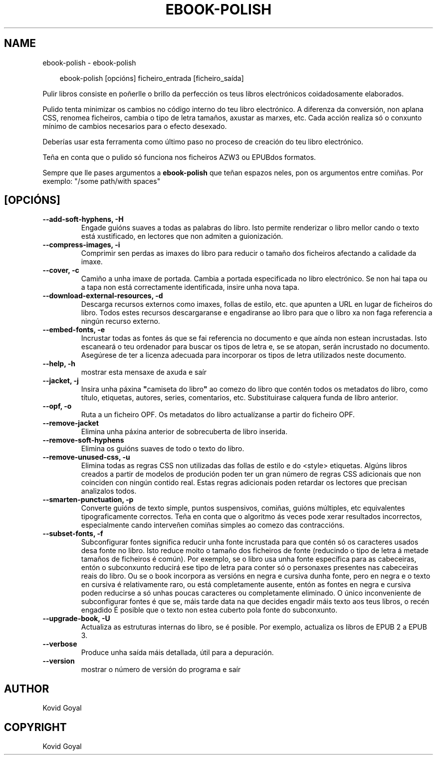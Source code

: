 .\" Man page generated from reStructuredText.
.
.
.nr rst2man-indent-level 0
.
.de1 rstReportMargin
\\$1 \\n[an-margin]
level \\n[rst2man-indent-level]
level margin: \\n[rst2man-indent\\n[rst2man-indent-level]]
-
\\n[rst2man-indent0]
\\n[rst2man-indent1]
\\n[rst2man-indent2]
..
.de1 INDENT
.\" .rstReportMargin pre:
. RS \\$1
. nr rst2man-indent\\n[rst2man-indent-level] \\n[an-margin]
. nr rst2man-indent-level +1
.\" .rstReportMargin post:
..
.de UNINDENT
. RE
.\" indent \\n[an-margin]
.\" old: \\n[rst2man-indent\\n[rst2man-indent-level]]
.nr rst2man-indent-level -1
.\" new: \\n[rst2man-indent\\n[rst2man-indent-level]]
.in \\n[rst2man-indent\\n[rst2man-indent-level]]u
..
.TH "EBOOK-POLISH" "1" "xaneiro 10, 2025" "7.24.0" "calibre"
.SH NAME
ebook-polish \- ebook-polish
.INDENT 0.0
.INDENT 3.5
.sp
.EX
ebook\-polish [opcións] ficheiro_entrada [ficheiro_saída]
.EE
.UNINDENT
.UNINDENT
.sp
Pulir libros consiste en poñerlle o brillo da perfección
os teus libros electrónicos coidadosamente elaborados.
.sp
Pulido tenta minimizar os cambios no código interno do teu libro electrónico.
A diferenza da conversión, non aplana CSS, renomea ficheiros, cambia o tipo de letra
tamaños, axustar as marxes, etc. Cada acción realiza só o conxunto mínimo de
cambios necesarios para o efecto desexado.
.sp
Deberías usar esta ferramenta como último paso no proceso de creación do teu libro electrónico.
.sp
Teña en conta que o pulido só funciona nos ficheiros AZW3 ou EPUBdos formatos.
.sp
Sempre que lle pases argumentos a \fBebook\-polish\fP que teñan espazos neles, pon os argumentos entre comiñas. Por exemplo: \(dq/some path/with spaces\(dq
.SH [OPCIÓNS]
.INDENT 0.0
.TP
.B \-\-add\-soft\-hyphens, \-H
Engade guións suaves a todas as palabras do libro. Isto permite renderizar o libro mellor cando o texto está xustificado, en lectores que non admiten a guionización.
.UNINDENT
.INDENT 0.0
.TP
.B \-\-compress\-images, \-i
Comprimir sen perdas as imaxes do libro para reducir o tamaño dos ficheiros afectando a calidade da imaxe.
.UNINDENT
.INDENT 0.0
.TP
.B \-\-cover, \-c
Camiño a unha imaxe de portada. Cambia a portada especificada no libro electrónico. Se non hai tapa ou a tapa non está correctamente identificada, insire unha nova tapa.
.UNINDENT
.INDENT 0.0
.TP
.B \-\-download\-external\-resources, \-d
Descarga recursos externos como imaxes, follas de estilo, etc. que apunten a URL en lugar de ficheiros do libro. Todos estes recursos descargaranse e engadiranse ao libro para que o libro xa non faga referencia a ningún recurso externo.
.UNINDENT
.INDENT 0.0
.TP
.B \-\-embed\-fonts, \-e
Incrustar todas as fontes ás que se fai referencia no documento e que aínda non estean incrustadas. Isto escaneará o teu ordenador para buscar os tipos de letra e, se se atopan, serán incrustado no documento. Asegúrese de ter a licenza adecuada para incorporar os tipos de letra utilizados neste documento.
.UNINDENT
.INDENT 0.0
.TP
.B \-\-help, \-h
mostrar esta mensaxe de axuda e saír
.UNINDENT
.INDENT 0.0
.TP
.B \-\-jacket, \-j
Insira unha páxina \fB\(dq\fPcamiseta do libro\fB\(dq\fP ao comezo do libro que contén todos os metadatos do libro, como título, etiquetas, autores, series, comentarios, etc. Substituirase calquera funda de libro anterior.
.UNINDENT
.INDENT 0.0
.TP
.B \-\-opf, \-o
Ruta a un ficheiro OPF. Os metadatos do libro actualízanse a partir do ficheiro OPF.
.UNINDENT
.INDENT 0.0
.TP
.B \-\-remove\-jacket
Elimina unha páxina anterior de sobrecuberta de libro inserida.
.UNINDENT
.INDENT 0.0
.TP
.B \-\-remove\-soft\-hyphens
Elimina os guións suaves de todo o texto do libro.
.UNINDENT
.INDENT 0.0
.TP
.B \-\-remove\-unused\-css, \-u
Elimina todas as regras CSS non utilizadas das follas de estilo e do <style> etiquetas. Algúns libros creados a partir de modelos de produción poden ter un gran número de regras CSS adicionais que non coinciden con ningún contido real. Estas regras adicionais poden retardar os lectores que precisan analizalos todos.
.UNINDENT
.INDENT 0.0
.TP
.B \-\-smarten\-punctuation, \-p
Converte guións de texto simple, puntos suspensivos, comiñas, guións múltiples, etc equivalentes tipograficamente correctos. Teña en conta que o algoritmo ás veces pode xerar resultados incorrectos, especialmente cando interveñen comiñas simples ao comezo das contraccións.
.UNINDENT
.INDENT 0.0
.TP
.B \-\-subset\-fonts, \-f
Subconfigurar fontes significa reducir unha fonte incrustada para que contén só os caracteres usados ​​desa fonte no libro. Isto reduce moito o tamaño dos ficheiros de fonte (reducindo o tipo de letra á metade tamaños de ficheiros é común). Por exemplo, se o libro usa unha fonte específica para as cabeceiras, entón o subconxunto reducirá ese tipo de letra para conter só o personaxes presentes nas cabeceiras reais do libro. Ou se o book incorpora as versións en negra e cursiva dunha fonte, pero en negra e o texto en cursiva é relativamente raro, ou está completamente ausente, entón as fontes en negra e cursiva poden reducirse a só unhas poucas caracteres ou completamente eliminado. O único inconveniente de subconfigurar fontes é que se, máis tarde data na que decides engadir máis texto aos teus libros, o recén engadido É posible que o texto non estea cuberto pola fonte do subconxunto.
.UNINDENT
.INDENT 0.0
.TP
.B \-\-upgrade\-book, \-U
Actualiza as estruturas internas do libro, se é posible. Por exemplo, actualiza os libros de EPUB 2 a EPUB 3.
.UNINDENT
.INDENT 0.0
.TP
.B \-\-verbose
Produce unha saída máis detallada, útil para a depuración.
.UNINDENT
.INDENT 0.0
.TP
.B \-\-version
mostrar o número de versión do programa e saír
.UNINDENT
.SH AUTHOR
Kovid Goyal
.SH COPYRIGHT
Kovid Goyal
.\" Generated by docutils manpage writer.
.
